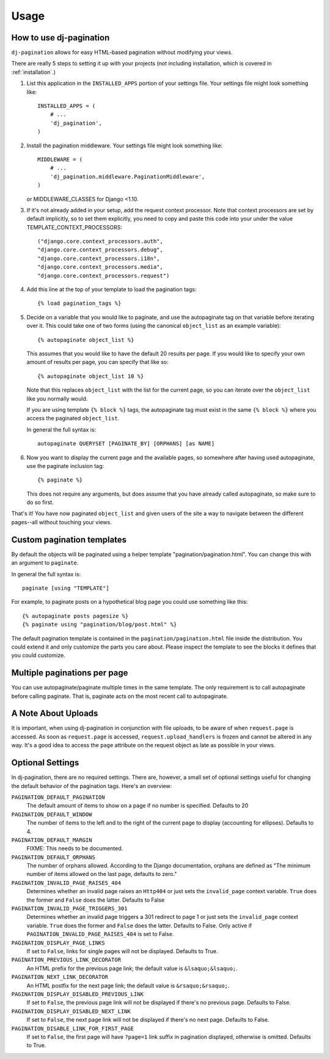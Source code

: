 .. _usage:

Usage
=====

How to use dj-pagination
------------------------

``dj-pagination`` allows for easy HTML-based pagination without modifying
your views.

There are really 5 steps to setting it up with your projects (not including
installation, which is covered in :ref:`installation`.)

1. List this application in the ``INSTALLED_APPS`` portion of your settings
   file.  Your settings file might look something like::

        INSTALLED_APPS = (
            # ...
            'dj_pagination',
        )


2. Install the pagination middleware.  Your settings file might look something
   like::

       MIDDLEWARE = (
           # ...
           'dj_pagination.middleware.PaginationMiddleware',
       )

   or MIDDLEWARE_CLASSES for Django <1.10.

3. If it's not already added in your setup, add the request context processor.
   Note that context processors are set by default implicitly, so to set them
   explicitly, you need to copy and paste this code into your under
   the value TEMPLATE_CONTEXT_PROCESSORS::

        ("django.core.context_processors.auth",
        "django.core.context_processors.debug",
        "django.core.context_processors.i18n",
        "django.core.context_processors.media",
        "django.core.context_processors.request")

4. Add this line at the top of your template to load the pagination tags::

        {% load pagination_tags %}


5. Decide on a variable that you would like to paginate, and use the
   autopaginate tag on that variable before iterating over it.  This could
   take one of two forms (using the canonical ``object_list`` as an example
   variable)::

        {% autopaginate object_list %}

   This assumes that you would like to have the default 20 results per page.
   If you would like to specify your own amount of results per page, you can
   specify that like so::

        {% autopaginate object_list 10 %}

   Note that this replaces ``object_list`` with the list for the current page, so
   you can iterate over the ``object_list`` like you normally would.

   If you are using template ``{% block %}`` tags, the autopaginate tag must
   exist in the same ``{% block %}`` where you access the paginated
   ``object_list``.

   In general the full syntax is::

        autopaginate QUERYSET [PAGINATE_BY] [ORPHANS] [as NAME]


6. Now you want to display the current page and the available pages, so
   somewhere after having used autopaginate, use the paginate inclusion tag::

        {% paginate %}

   This does not require any arguments, but does assume that you have already
   called autopaginate, so make sure to do so first.


That's it!  You have now paginated ``object_list`` and given users of the site
a way to navigate between the different pages--all without touching your views.

Custom pagination templates
---------------------------

By default the objects will be paginated using a helper template
"pagination/pagination.html". You can change this with an argument to
``paginate``.

In general the full syntax is::

    paginate [using "TEMPLATE"]

For example, to paginate posts on a hypothetical blog page you could use
something like this::

    {% autopaginate posts pagesize %}
    {% paginate using "pagination/blog/post.html" %}

The default pagination template is contained in the
``pagination/pagination.html`` file inside the distribution. You could extend
it and only customize the parts you care about. Please inspect the template to
see the blocks it defines that you could customize.


Multiple paginations per page
-----------------------------

You can use autopaginate/paginate multiple times in the same template. The only
requirement is to call autopaginate before calling paginate. That is, paginate
acts on the most recent call to autopaginate.


A Note About Uploads
--------------------

It is important, when using dj-pagination in conjunction with file
uploads, to be aware of when ``request.page`` is accessed.  As soon as
``request.page`` is accessed, ``request.upload_handlers`` is frozen and cannot
be altered in any way.  It's a good idea to access the ``page`` attribute on
the request object as late as possible in your views.


Optional Settings
-----------------

In dj-pagination, there are no required settings.  There are,
however, a small set of optional settings useful for changing the default
behavior of the pagination tags.  Here's an overview:

``PAGINATION_DEFAULT_PAGINATION``
    The default amount of items to show on a page if no number is specified.
    Defaults to 20

``PAGINATION_DEFAULT_WINDOW``
    The number of items to the left and to the right of the current page to
    display (accounting for ellipses). Defaults to 4.

``PAGINATION_DEFAULT_MARGIN``
    FIXME: This needs to be documented.

``PAGINATION_DEFAULT_ORPHANS``
    The number of orphans allowed.  According to the Django documentation,
    orphans are defined as "The minimum number of items allowed on the last
    page, defaults to zero."

``PAGINATION_INVALID_PAGE_RAISES_404``
    Determines whether an invalid page raises an ``Http404`` or just sets the
    ``invalid_page`` context variable.  ``True`` does the former and ``False``
    does the latter. Defaults to False

``PAGINATION_INVALID_PAGE_TRIGGERS_301``
    Determines whether an invalid page triggers a 301 redirect to page 1 or just
    sets the ``invalid_page`` context variable.  ``True`` does the former and
    ``False`` does the latter. Defaults to False. Only active if
    ``PAGINATION_INVALID_PAGE_RAISES_404`` is set to False.

``PAGINATION_DISPLAY_PAGE_LINKS``
    If set to ``False``, links for single pages will not be displayed. Defaults to True.

``PAGINATION_PREVIOUS_LINK_DECORATOR``
    An HTML prefix for the previous page link; the default value is ``&lsaquo;&lsaquo;``.

``PAGINATION_NEXT_LINK_DECORATOR``
    An HTML postfix for the next page link; the default value is ``&rsaquo;&rsaquo;``.

``PAGINATION_DISPLAY_DISABLED_PREVIOUS_LINK``
    If set to ``False``, the previous page link will not be displayed if there's
    no previous page. Defaults to False.

``PAGINATION_DISPLAY_DISABLED_NEXT_LINK``
    If set to ``False``, the next page link will not be displayed if there's no
    next page. Defaults to False.

``PAGINATION_DISABLE_LINK_FOR_FIRST_PAGE``
    If set to ``False``, the first page will have ``?page=1`` link suffix in
    pagination displayed, otherwise is omitted. Defaults to True.
